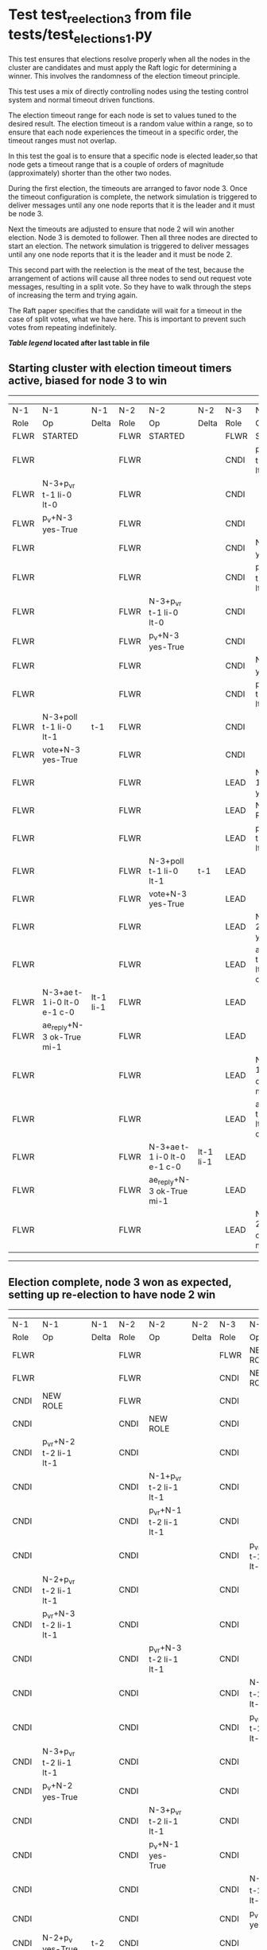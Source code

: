 * Test test_reelection_3 from file tests/test_elections_1.py


    This test ensures that elections resolve properly when all the nodes in the cluster
    are candidates and must apply the Raft logic for determining a winner. This involves
    the randomness of the election timeout principle.
    
    This test uses a mix of directly controlling nodes using the testing control system
    and normal timeout driven functions.

    The election timeout range for each node is set to values tuned to the desired result.
    The election timeout is a random value within a range, so to ensure that each node
    experiences the timeout in a specific order, the timeout ranges must not overlap.

    In this test the goal is to ensure that a specific node is elected leader,so
    that node gets a timeout range that is a couple of orders of magnitude (approximately)
    shorter than the other two nodes.

    During the first election, the timeouts are arranged to favor node 3. 
    Once the timeout configuration is complete, the network simulation is triggered to
    deliver messages until any one node reports that it is the leader and it must
    be node 3.
    
    Next the timeouts are adjusted to ensure that node 2 will win another election.
    Node 3 is demoted to follower. Then all three nodes are directed to start an election.
    The network simulation is triggered to deliver messages until any one node reports
    that it is the leader and it must be node 2.

    This second part with the reelection is the meat of the test, because the arrangement
    of actions will cause all three nodes to send out request vote messages, resulting
    in a split vote. So they have to walk through the steps of increasing the term and trying again.

    The Raft paper specifies that the candidate will wait for a timeout in the
    case of split votes, what we have here. This is important to prevent such
    votes from repeating indefinitely.

    


 *[[condensed Trace Table Legend][Table legend]] located after last table in file*

** Starting cluster with election timeout timers active, biased for node 3 to win
--------------------------------------------------------------------------------------------------------------------------------------------------------
|  N-1   | N-1                         | N-1       | N-2   | N-2                         | N-2       | N-3   | N-3                         | N-3       |
|  Role  | Op                          | Delta     | Role  | Op                          | Delta     | Role  | Op                          | Delta     |
|  FLWR  | STARTED                     |           | FLWR  | STARTED                     |           | FLWR  | STARTED                     |           |
|  FLWR  |                             |           | FLWR  |                             |           | CNDI  | p_v_r+N-1 t-1 li-0 lt-0     |           |
|  FLWR  | N-3+p_v_r t-1 li-0 lt-0     |           | FLWR  |                             |           | CNDI  |                             |           |
|  FLWR  | p_v+N-3 yes-True            |           | FLWR  |                             |           | CNDI  |                             |           |
|  FLWR  |                             |           | FLWR  |                             |           | CNDI  | N-1+p_v yes-True            | t-1       |
|  FLWR  |                             |           | FLWR  |                             |           | CNDI  | p_v_r+N-2 t-1 li-0 lt-0     |           |
|  FLWR  |                             |           | FLWR  | N-3+p_v_r t-1 li-0 lt-0     |           | CNDI  |                             |           |
|  FLWR  |                             |           | FLWR  | p_v+N-3 yes-True            |           | CNDI  |                             |           |
|  FLWR  |                             |           | FLWR  |                             |           | CNDI  | N-2+p_v yes-True            |           |
|  FLWR  |                             |           | FLWR  |                             |           | CNDI  | poll+N-1 t-1 li-0 lt-1      |           |
|  FLWR  | N-3+poll t-1 li-0 lt-1      | t-1       | FLWR  |                             |           | CNDI  |                             |           |
|  FLWR  | vote+N-3 yes-True           |           | FLWR  |                             |           | CNDI  |                             |           |
|  FLWR  |                             |           | FLWR  |                             |           | LEAD  | N-1+vote yes-True           | lt-1 li-1 |
|  FLWR  |                             |           | FLWR  |                             |           | LEAD  | NEW ROLE                    |           |
|  FLWR  |                             |           | FLWR  |                             |           | LEAD  | poll+N-2 t-1 li-0 lt-1      |           |
|  FLWR  |                             |           | FLWR  | N-3+poll t-1 li-0 lt-1      | t-1       | LEAD  |                             |           |
|  FLWR  |                             |           | FLWR  | vote+N-3 yes-True           |           | LEAD  |                             |           |
|  FLWR  |                             |           | FLWR  |                             |           | LEAD  | N-2+vote yes-True           |           |
|  FLWR  |                             |           | FLWR  |                             |           | LEAD  | ae+N-1 t-1 i-0 lt-0 e-1 c-0 |           |
|  FLWR  | N-3+ae t-1 i-0 lt-0 e-1 c-0 | lt-1 li-1 | FLWR  |                             |           | LEAD  |                             |           |
|  FLWR  | ae_reply+N-3 ok-True mi-1   |           | FLWR  |                             |           | LEAD  |                             |           |
|  FLWR  |                             |           | FLWR  |                             |           | LEAD  | N-1+ae_reply ok-True mi-1   | ci-1      |
|  FLWR  |                             |           | FLWR  |                             |           | LEAD  | ae+N-2 t-1 i-0 lt-0 e-1 c-0 |           |
|  FLWR  |                             |           | FLWR  | N-3+ae t-1 i-0 lt-0 e-1 c-0 | lt-1 li-1 | LEAD  |                             |           |
|  FLWR  |                             |           | FLWR  | ae_reply+N-3 ok-True mi-1   |           | LEAD  |                             |           |
|  FLWR  |                             |           | FLWR  |                             |           | LEAD  | N-2+ae_reply ok-True mi-1   |           |
--------------------------------------------------------------------------------------------------------------------------------------------------------
** Election complete, node 3 won as expected, setting up re-election to have node 2 win
--------------------------------------------------------------------------------------------------------------------------------------------------------
|  N-1   | N-1                         | N-1       | N-2   | N-2                         | N-2       | N-3   | N-3                         | N-3       |
|  Role  | Op                          | Delta     | Role  | Op                          | Delta     | Role  | Op                          | Delta     |
|  FLWR  |                             |           | FLWR  |                             |           | FLWR  | NEW ROLE                    |           |
|  FLWR  |                             |           | FLWR  |                             |           | CNDI  | NEW ROLE                    |           |
|  CNDI  | NEW ROLE                    |           | FLWR  |                             |           | CNDI  |                             |           |
|  CNDI  |                             |           | CNDI  | NEW ROLE                    |           | CNDI  |                             |           |
|  CNDI  | p_v_r+N-2 t-2 li-1 lt-1     |           | CNDI  |                             |           | CNDI  |                             |           |
|  CNDI  |                             |           | CNDI  | N-1+p_v_r t-2 li-1 lt-1     |           | CNDI  |                             |           |
|  CNDI  |                             |           | CNDI  | p_v_r+N-1 t-2 li-1 lt-1     |           | CNDI  |                             |           |
|  CNDI  |                             |           | CNDI  |                             |           | CNDI  | p_v_r+N-1 t-2 li-1 lt-1     |           |
|  CNDI  | N-2+p_v_r t-2 li-1 lt-1     |           | CNDI  |                             |           | CNDI  |                             |           |
|  CNDI  | p_v_r+N-3 t-2 li-1 lt-1     |           | CNDI  |                             |           | CNDI  |                             |           |
|  CNDI  |                             |           | CNDI  | p_v_r+N-3 t-2 li-1 lt-1     |           | CNDI  |                             |           |
|  CNDI  |                             |           | CNDI  |                             |           | CNDI  | N-1+p_v_r t-2 li-1 lt-1     |           |
|  CNDI  |                             |           | CNDI  |                             |           | CNDI  | p_v_r+N-2 t-2 li-1 lt-1     |           |
|  CNDI  | N-3+p_v_r t-2 li-1 lt-1     |           | CNDI  |                             |           | CNDI  |                             |           |
|  CNDI  | p_v+N-2 yes-True            |           | CNDI  |                             |           | CNDI  |                             |           |
|  CNDI  |                             |           | CNDI  | N-3+p_v_r t-2 li-1 lt-1     |           | CNDI  |                             |           |
|  CNDI  |                             |           | CNDI  | p_v+N-1 yes-True            |           | CNDI  |                             |           |
|  CNDI  |                             |           | CNDI  |                             |           | CNDI  | N-2+p_v_r t-2 li-1 lt-1     |           |
|  CNDI  |                             |           | CNDI  |                             |           | CNDI  | p_v+N-1 yes-True            |           |
|  CNDI  | N-2+p_v yes-True            | t-2       | CNDI  |                             |           | CNDI  |                             |           |
|  CNDI  | p_v+N-3 yes-True            |           | CNDI  |                             |           | CNDI  |                             |           |
|  CNDI  |                             |           | CNDI  | N-1+p_v yes-True            | t-2       | CNDI  |                             |           |
|  CNDI  |                             |           | CNDI  | p_v+N-3 yes-True            |           | CNDI  |                             |           |
|  CNDI  |                             |           | CNDI  |                             |           | CNDI  | N-1+p_v yes-True            | t-2       |
|  CNDI  |                             |           | CNDI  |                             |           | CNDI  | p_v+N-2 yes-True            |           |
|  CNDI  | N-3+p_v yes-True            |           | CNDI  |                             |           | CNDI  |                             |           |
|  CNDI  | poll+N-2 t-2 li-1 lt-2      |           | CNDI  |                             |           | CNDI  |                             |           |
|  CNDI  |                             |           | CNDI  | N-3+p_v yes-True            |           | CNDI  |                             |           |
|  CNDI  |                             |           | CNDI  | poll+N-1 t-2 li-1 lt-2      |           | CNDI  |                             |           |
|  CNDI  |                             |           | CNDI  |                             |           | CNDI  | N-2+p_v yes-True            |           |
|  CNDI  |                             |           | CNDI  |                             |           | CNDI  | poll+N-1 t-2 li-1 lt-2      |           |
|  CNDI  | N-2+poll t-2 li-1 lt-2      |           | CNDI  |                             |           | CNDI  |                             |           |
|  CNDI  | poll+N-3 t-2 li-1 lt-2      |           | CNDI  |                             |           | CNDI  |                             |           |
|  CNDI  |                             |           | CNDI  | N-1+poll t-2 li-1 lt-2      |           | CNDI  |                             |           |
|  CNDI  |                             |           | CNDI  | poll+N-3 t-2 li-1 lt-2      |           | CNDI  |                             |           |
|  CNDI  |                             |           | CNDI  |                             |           | CNDI  | N-1+poll t-2 li-1 lt-2      |           |
|  CNDI  |                             |           | CNDI  |                             |           | CNDI  | poll+N-2 t-2 li-1 lt-2      |           |
|  CNDI  | N-3+poll t-2 li-1 lt-2      |           | CNDI  |                             |           | CNDI  |                             |           |
|  CNDI  | vote+N-2 yes-False          |           | CNDI  |                             |           | CNDI  |                             |           |
|  CNDI  |                             |           | CNDI  | N-3+poll t-2 li-1 lt-2      |           | CNDI  |                             |           |
|  CNDI  |                             |           | CNDI  | vote+N-1 yes-False          |           | CNDI  |                             |           |
|  CNDI  |                             |           | CNDI  |                             |           | CNDI  | N-2+poll t-2 li-1 lt-2      |           |
|  CNDI  |                             |           | CNDI  |                             |           | CNDI  | vote+N-1 yes-False          |           |
|  CNDI  | N-2+vote yes-False          |           | CNDI  |                             |           | CNDI  |                             |           |
|  CNDI  | vote+N-3 yes-False          |           | CNDI  |                             |           | CNDI  |                             |           |
|  CNDI  |                             |           | CNDI  | N-1+vote yes-False          |           | CNDI  |                             |           |
|  CNDI  |                             |           | CNDI  | vote+N-3 yes-False          |           | CNDI  |                             |           |
|  CNDI  |                             |           | CNDI  |                             |           | CNDI  | N-1+vote yes-False          |           |
|  CNDI  |                             |           | CNDI  |                             |           | CNDI  | vote+N-2 yes-False          |           |
|  CNDI  | N-3+vote yes-False          |           | CNDI  |                             |           | CNDI  |                             |           |
|  CNDI  |                             |           | CNDI  | N-3+vote yes-False          |           | CNDI  |                             |           |
|  CNDI  |                             |           | CNDI  |                             |           | CNDI  | N-2+vote yes-False          |           |
|  CNDI  |                             |           | CNDI  |                             |           | CNDI  | p_v_r+N-1 t-2 li-1 lt-2     |           |
|  CNDI  | N-3+p_v_r t-2 li-1 lt-2     |           | CNDI  |                             |           | CNDI  |                             |           |
|  CNDI  | p_v+N-3 yes-False           |           | CNDI  |                             |           | CNDI  |                             |           |
|  CNDI  |                             |           | CNDI  |                             |           | CNDI  | N-1+p_v yes-False           |           |
|  CNDI  |                             |           | CNDI  |                             |           | CNDI  | p_v_r+N-2 t-2 li-1 lt-2     |           |
|  CNDI  |                             |           | CNDI  | N-3+p_v_r t-2 li-1 lt-2     |           | CNDI  |                             |           |
|  CNDI  |                             |           | CNDI  | p_v+N-3 yes-False           |           | CNDI  |                             |           |
|  CNDI  |                             |           | CNDI  |                             |           | CNDI  | N-2+p_v yes-False           |           |
|  CNDI  |                             |           | CNDI  | p_v_r+N-1 t-3 li-1 lt-2     |           | CNDI  |                             |           |
|  CNDI  | N-2+p_v_r t-3 li-1 lt-2     |           | CNDI  |                             |           | CNDI  |                             |           |
|  CNDI  | p_v+N-2 yes-True            |           | CNDI  |                             |           | CNDI  |                             |           |
|  CNDI  |                             |           | CNDI  | N-1+p_v yes-True            | t-3       | CNDI  |                             |           |
|  CNDI  |                             |           | CNDI  | p_v_r+N-3 t-3 li-1 lt-2     |           | CNDI  |                             |           |
|  CNDI  |                             |           | CNDI  |                             |           | CNDI  | N-2+p_v_r t-3 li-1 lt-2     |           |
|  CNDI  |                             |           | CNDI  |                             |           | CNDI  | p_v+N-2 yes-True            |           |
|  CNDI  |                             |           | CNDI  | N-3+p_v yes-True            |           | CNDI  |                             |           |
|  CNDI  |                             |           | CNDI  | poll+N-1 t-3 li-1 lt-3      |           | CNDI  |                             |           |
|  FLWR  | N-2+poll t-3 li-1 lt-3      | t-3       | CNDI  |                             |           | CNDI  |                             |           |
|  FLWR  | NEW ROLE                    |           | CNDI  |                             |           | CNDI  |                             |           |
|  FLWR  | vote+N-2 yes-False          |           | CNDI  |                             |           | CNDI  |                             |           |
|  FLWR  |                             |           | CNDI  | N-1+vote yes-False          |           | CNDI  |                             |           |
|  FLWR  |                             |           | CNDI  | poll+N-3 t-3 li-1 lt-3      |           | CNDI  |                             |           |
|  FLWR  |                             |           | CNDI  |                             |           | FLWR  | N-2+poll t-3 li-1 lt-3      | t-3       |
|  FLWR  |                             |           | CNDI  |                             |           | FLWR  | NEW ROLE                    |           |
|  FLWR  |                             |           | CNDI  |                             |           | FLWR  | vote+N-2 yes-True           |           |
|  FLWR  |                             |           | LEAD  | N-3+vote yes-True           | lt-3 li-2 | FLWR  |                             |           |
|  FLWR  |                             |           | LEAD  | NEW ROLE                    |           | FLWR  |                             |           |
|  FLWR  |                             |           | LEAD  | ae+N-1 t-3 i-1 lt-1 e-1 c-0 |           | FLWR  |                             |           |
|  FLWR  | N-2+ae t-3 i-1 lt-1 e-1 c-0 | lt-3 li-2 | LEAD  |                             |           | FLWR  |                             |           |
|  FLWR  | ae_reply+N-2 ok-True mi-2   |           | LEAD  |                             |           | FLWR  |                             |           |
|  FLWR  |                             |           | LEAD  | N-1+ae_reply ok-True mi-2   | ci-2      | FLWR  |                             |           |
|  FLWR  |                             |           | LEAD  | ae+N-3 t-3 i-1 lt-1 e-1 c-0 |           | FLWR  |                             |           |
|  FLWR  |                             |           | LEAD  |                             |           | FLWR  | N-2+ae t-3 i-1 lt-1 e-1 c-0 | lt-3 li-2 |
|  FLWR  |                             |           | LEAD  |                             |           | FLWR  | ae_reply+N-2 ok-True mi-2   |           |
|  FLWR  |                             |           | LEAD  | N-3+ae_reply ok-True mi-2   |           | FLWR  |                             |           |
--------------------------------------------------------------------------------------------------------------------------------------------------------


* Condensed Trace Table Legend
All the items in these legends labeled N-X are placeholders for actual node id values,
actual values will be N-1, N-2, N-3, etc. up to the number of nodes in the cluster. Yes, One based, not zero.

| Column Label | Description  | Details                                                                      |
| N-X Role     | Raft Role    | FLWR is Follower CNDI is Candidate LEAD is Leader                            |
| N-X Op       | Activity     | Describes a traceable event at this node, see separate table below           |
| N-X Delta    | State change | Describes any change in state since previous trace, see separate table below |


** "Op" Column detail legend
| Value        | Meaning                                                                                      |
| STARTED      | Simulated node starting with empty log, term is 0                                            |
| CMD START    | Simulated client requested that a node (usually leader, but not for all tests) run a command |
| CMD DONE     | The previous requested command is finished, whether complete, rejected, failed, whatever     |
| CRASH        | Simulating node has simulated a crash                                                        |
| RESTART      | Previously crashed node has restarted. Look at delta column to see effects on log, if any    |
| NEW ROLE     | The node has changed Raft role since last trace line                                         |
| NETSPLIT     | The node has been partitioned away from the majority network                                 |
| NETJOIN      | The node has rejoined the majority network                                                   |
| ae-N-X       | Node has sent append_entries message to N-X, next line in this table explains                |
| (continued)  | t-1 means current term is 1, i-1 means prevLogIndex is 1, lt-1 means prevLogTerm is 1        |
| (continued)  | c-1 means sender's commitIndex is 1,                                                         |
| (continued)  | e-2 means that the entries list in the message is 2 items long. eXo-0 is a heartbeat         |
| N-X-ae_reply | Node has received the response to an append_entries message, details in continued lines      |
| (continued)  | ok-(True or False) means that entries were saved or not, mi-3 says log max index is 3        |
| poll-N-X     | Node has sent request_vote to N-X, t-1 means current term is 1 (continued next line)         |
| (continued)  | li-0 means prevLogIndex is 0, lt-0 means prevLogTerm is 0                                    |
| N-X-vote     | Node has received request_vote response from N-X, yes-(True or False) indicates vote value   |
| p_v_r-N-X    | Node has sent pre_vote_request to N-X, t-1 means proposed term is 1 (continued next line)    |
| (continued)  | li-0 means prevLogIndex is 0, lt-0 means prevLogTerm is 0                                    |
| N-X-p_v      | Node has received pre_vote_response from N-X, yes-(True or False) indicates vote value       |
| m_c-N-X      | Node has sent memebership change to N-X op is add or remove and n is the node affected       |
| N-X-m_cr     | Node has received membership change response from N-X, ok indicates success value            |
| p_t-N-X      | Node has sent power transfer command N-X so node should assume power                         |
| N-X-p_tr     | Node has received power transfer response from N-X, ok indicates success value               |
| sn-N-X       | Node has sent snopshot copy command N-X so X node should apply it to local snapshot          |
| N-X>snr      | Node has received snapshot response from N-X, s indicates success value                      |

** "Delta" Column detail legend
Any item in this column indicates that the value of that item has changed since the last trace line

| Item | Meaning                                                                                                                         |
| t-X  | Term has changed to X                                                                                                           |
| lt-X | prevLogTerm has changed to X, indicating a log record has been stored                                                           |
| li-X | prevLogIndex has changed to X, indicating a log record has been stored                                                          |
| ci-X | Indicates commitIndex has changed to X, meaning log record has been committed, and possibly applied depending on type of record |
| n-X  | Indicates a change in networks status, X-1 means re-joined majority network, X-2 means partitioned to minority network          |

** Notes about interpreting traces
The way in which the traces are collected can occasionally obscure what is going on. A case in point is the commit of records at followers.
The commit process is triggered by an append_entries message arriving at the follower with a commitIndex value that exceeds the local
commit index, and that matches a record in the local log. This starts the commit process AFTER the response message is sent. You might
be expecting it to be prior to sending the response, in bound, as is often said. Whether this is expected behavior is not called out
as an element of the Raft protocol. It is certainly not required, however, as the follower doesn't report the commit index back to the
leader.

The definition of the commit state for a record is that a majority of nodes (leader and followers) have saved the record. Once
the leader detects this it applies and commits the record. At some point it will send another append_entries to the followers and they
will apply and commit. Or, if the leader dies before doing this, the next leader will commit by implication when it sends a term start
log record.

So when you are looking at the traces, you should not expect to see the commit index increas at a follower until some other message
traffic occurs, because the tracing function only checks the commit index at message transmission boundaries.






